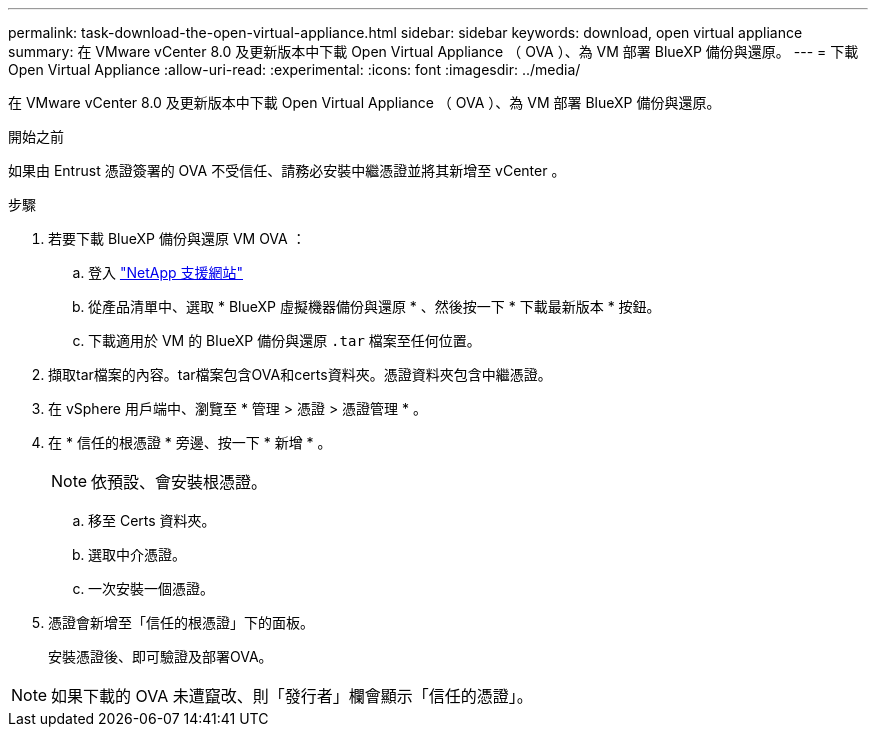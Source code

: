 ---
permalink: task-download-the-open-virtual-appliance.html 
sidebar: sidebar 
keywords: download, open virtual appliance 
summary: 在 VMware vCenter 8.0 及更新版本中下載 Open Virtual Appliance （ OVA ）、為 VM 部署 BlueXP 備份與還原。 
---
= 下載 Open Virtual Appliance
:allow-uri-read: 
:experimental: 
:icons: font
:imagesdir: ../media/


[role="lead"]
在 VMware vCenter 8.0 及更新版本中下載 Open Virtual Appliance （ OVA ）、為 VM 部署 BlueXP 備份與還原。

.開始之前
如果由 Entrust 憑證簽署的 OVA 不受信任、請務必安裝中繼憑證並將其新增至 vCenter 。

.步驟
. 若要下載 BlueXP 備份與還原 VM OVA ：
+
.. 登入 https://mysupport.netapp.com/products/index.html["NetApp 支援網站"^]
.. 從產品清單中、選取 * BlueXP 虛擬機器備份與還原 * 、然後按一下 * 下載最新版本 * 按鈕。
.. 下載適用於 VM 的 BlueXP 備份與還原 `.tar` 檔案至任何位置。


. 擷取tar檔案的內容。tar檔案包含OVA和certs資料夾。憑證資料夾包含中繼憑證。
. 在 vSphere 用戶端中、瀏覽至 * 管理 > 憑證 > 憑證管理 * 。
. 在 * 信任的根憑證 * 旁邊、按一下 * 新增 * 。
+

NOTE: 依預設、會安裝根憑證。

+
.. 移至 Certs 資料夾。
.. 選取中介憑證。
.. 一次安裝一個憑證。


. 憑證會新增至「信任的根憑證」下的面板。
+
安裝憑證後、即可驗證及部署OVA。



[NOTE]
====
如果下載的 OVA 未遭竄改、則「發行者」欄會顯示「信任的憑證」。

====